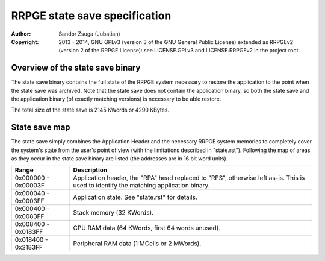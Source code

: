 
RRPGE state save specification
==============================================================================

:Author:    Sandor Zsuga (Jubatian)
:Copyright: 2013 - 2014, GNU GPLv3 (version 3 of the GNU General Public
            License) extended as RRPGEv2 (version 2 of the RRPGE License): see
            LICENSE.GPLv3 and LICENSE.RRPGEv2 in the project root.




Overview of the state save binary
------------------------------------------------------------------------------


The state save binary contains the full state of the RRPGE system necessary to
restore the application to the point when the state save was archived. Note
that the state save does not contain the application binary, so both the state
save and the application binary (of exactly matching versions) is necessary to
be able restore.

The total size of the state save is 2145 KWords or 4290 KBytes.




State save map
------------------------------------------------------------------------------


The state save simply combines the Application Header and the necessary RRPGE
system memories to completely cover the system's state from the user's point
of view (with the limitations described in "state.rst"). Following the map of
areas as they occur in the state save binary are listed (the addresses are in
16 bit word units).

+----------+-----------------------------------------------------------------+
| Range    | Description                                                     |
+==========+=================================================================+
| 0x000000 | Application header, the "RPA" head replaced to "RPS", otherwise |
| \-       | left as-is. This is used to identify the matching application   |
| 0x00003F | binary.                                                         |
+----------+-----------------------------------------------------------------+
| 0x000040 |                                                                 |
| \-       | Application state. See "state.rst" for details.                 |
| 0x0003FF |                                                                 |
+----------+-----------------------------------------------------------------+
| 0x000400 |                                                                 |
| \-       | Stack memory (32 KWords).                                       |
| 0x0083FF |                                                                 |
+----------+-----------------------------------------------------------------+
| 0x008400 |                                                                 |
| \-       | CPU RAM data (64 KWords, first 64 words unused).                |
| 0x0183FF |                                                                 |
+----------+-----------------------------------------------------------------+
| 0x018400 |                                                                 |
| \-       | Peripheral RAM data (1 MCells or 2 MWords).                     |
| 0x2183FF |                                                                 |
+----------+-----------------------------------------------------------------+
